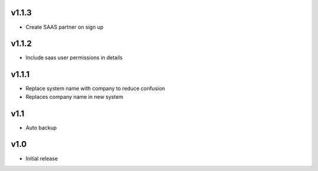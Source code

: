 v1.1.3
======
* Create SAAS partner on sign up

v1.1.2
======
* Include saas user permissions in details

v1.1.1
======
* Replace system name with company to reduce confusion
* Replaces company name in new system

v1.1
====
* Auto backup

v1.0
====
* Initial release